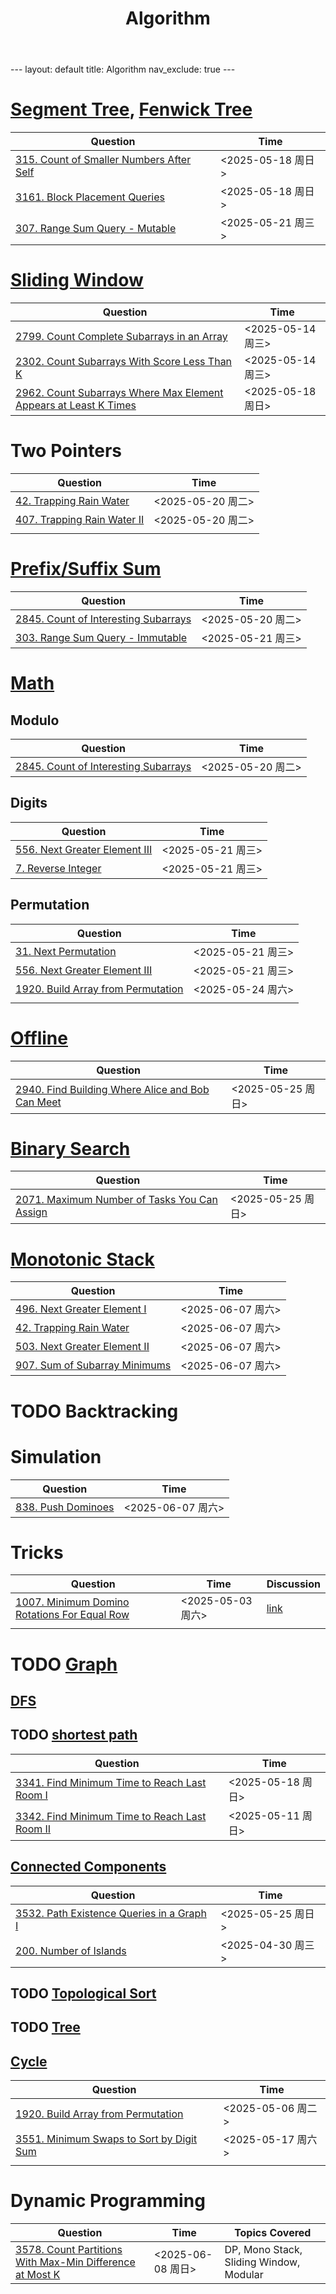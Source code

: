 #+title: Algorithm
#+STARTUP: showall indent
#+STARTUP: hidestars
#+TOC: nil  ;; Disable table of contents by default
#+OPTIONS: toc:nil  ;; Disable TOC in HTML export

#+BEGIN_EXPORT html
---
layout: default
title: Algorithm
nav_exclude: true
---
#+END_EXPORT

* [[file:segment_tree.org][Segment Tree]], [[file:fenwick_tree.org][Fenwick Tree]]
| Question                                 | Time              |
|------------------------------------------+-------------------|
| [[https://leetcode.com/problems/count-of-smaller-numbers-after-self/][315. Count of Smaller Numbers After Self]] | <2025-05-18 周日> |
| [[https://leetcode.com/problems/block-placement-queries/][3161. Block Placement Queries]]            | <2025-05-18 周日> |
| [[https://leetcode.com/problems/range-sum-query-mutable/description/][307. Range Sum Query - Mutable]]           | <2025-05-21 周三> |


* [[file:sliding_window.org][Sliding Window]]
| Question                                                         | Time              |
|------------------------------------------------------------------+-------------------|
| [[https://leetcode.com/problems/count-complete-subarrays-in-an-array/description/][2799. Count Complete Subarrays in an Array]]                       | <2025-05-14 周三> |
| [[https://leetcode.com/problems/count-subarrays-with-score-less-than-k/description/][2302. Count Subarrays With Score Less Than K]]                     | <2025-05-14 周三> |
| [[https://leetcode.com/problems/count-subarrays-where-max-element-appears-at-least-k-times/description/][2962. Count Subarrays Where Max Element Appears at Least K Times]] | <2025-05-18 周日> |

* Two Pointers
| Question                    | Time              |
|-----------------------------+-------------------|
| [[https://leetcode.com/problems/trapping-rain-water/description/][42. Trapping Rain Water]]     | <2025-05-20 周二> |
| [[https://leetcode.com/problems/trapping-rain-water-ii/description/][407. Trapping Rain Water II]] | <2025-05-20 周二> |
|                             |                   |

* [[file:prefix_suffix_sum.org][Prefix/Suffix Sum]]
| Question                             | Time              |
|--------------------------------------+-------------------|
| [[https://leetcode.com/problems/count-of-interesting-subarrays/description/][2845. Count of Interesting Subarrays]] | <2025-05-20 周二> |
| [[https://leetcode.com/problems/range-sum-query-immutable/description/][303. Range Sum Query - Immutable]]     | <2025-05-21 周三> |

* [[file:math.org][Math]]
** Modulo
| Question                             | Time              |
|--------------------------------------+-------------------|
| [[https://leetcode.com/problems/count-of-interesting-subarrays/description/][2845. Count of Interesting Subarrays]] | <2025-05-20 周二> |
** Digits
| Question                      | Time              |
|-------------------------------+-------------------|
| [[https://leetcode.com/problems/next-greater-element-iii/description/][556. Next Greater Element III]] | <2025-05-21 周三> |
| [[https://leetcode.com/problems/reverse-integer/description/][7. Reverse Integer]]            | <2025-05-21 周三> |

** Permutation
| Question                           | Time              |
|------------------------------------+-------------------|
| [[https://leetcode.com/problems/next-permutation/description/][31. Next Permutation]]               | <2025-05-21 周三> |
| [[https://leetcode.com/problems/next-greater-element-iii/description/][556. Next Greater Element III]]      | <2025-05-21 周三> |
| [[https://leetcode.com/problems/build-array-from-permutation/description/][1920. Build Array from Permutation]] | <2025-05-24 周六> |
|                                    |                   |


* [[file:offline.org][Offline]]
| Question                                         | Time              |
|--------------------------------------------------+-------------------|
| [[https://leetcode.com/problems/find-building-where-alice-and-bob-can-meet/description/][2940. Find Building Where Alice and Bob Can Meet]] | <2025-05-25 周日> |

* [[file:binary_search.org][Binary Search]]
| Question                                     | Time              |
|----------------------------------------------+-------------------|
| [[https://leetcode.com/problems/maximum-number-of-tasks-you-can-assign/description/][2071. Maximum Number of Tasks You Can Assign]] | <2025-05-25 周日> |

* [[file:monotonic_stack.org][Monotonic Stack]]
| Question                      | Time              |
|-------------------------------+-------------------|
| [[https://leetcode.com/problems/next-greater-element-i/description/][496. Next Greater Element I]]   | <2025-06-07 周六> |
| [[https://leetcode.com/problems/trapping-rain-water/description/][42. Trapping Rain Water]]       | <2025-06-07 周六> |
| [[https://leetcode.com/problems/next-greater-element-ii/description/][503. Next Greater Element II]]  | <2025-06-07 周六> |
| [[https://leetcode.com/problems/sum-of-subarray-minimums/description/][907. Sum of Subarray Minimums]] | <2025-06-07 周六> |


* TODO Backtracking

* Simulation
| Question           | Time              |
|--------------------+-------------------|
| [[https://leetcode.com/problems/push-dominoes/description/][838. Push Dominoes]] | <2025-06-07 周六> |

* Tricks
| Question                                     | Time              | Discussion |
|----------------------------------------------+-------------------+------------|
| [[https://leetcode.com/problems/minimum-domino-rotations-for-equal-row/description/][1007. Minimum Domino Rotations For Equal Row]] | <2025-05-03 周六> | [[file:discussion/leetcode1007.org][link]]       |
|                                              |                   |            |

* TODO [[file:graph/graph.org][Graph]]
** [[file:graph/DFS.org][DFS]]
** TODO [[file:graph/shortest_path.org][shortest path]]
| Question                                      | Time              |
|-----------------------------------------------+-------------------|
| [[https://leetcode.com/problems/find-minimum-time-to-reach-last-room-i/description/][3341. Find Minimum Time to Reach Last Room I]]  | <2025-05-18 周日> |
| [[https://leetcode.com/problems/find-minimum-time-to-reach-last-room-ii/][3342. Find Minimum Time to Reach Last Room II]] | <2025-05-11 周日> |

** [[file:connected_components.org][Connected Components]]
| Question                                  | Time              |
|-------------------------------------------+-------------------|
| [[https://leetcode.com/problems/path-existence-queries-in-a-graph-i/description/][3532. Path Existence Queries in a Graph I]] | <2025-05-25 周日> |
| [[https://leetcode.com/problems/number-of-islands/description/][200. Number of Islands]]                    | <2025-04-30 周三> |


** TODO [[file:graph/topological_sort.org][Topological Sort]]
** TODO [[file:graph/tree.org][Tree]]
** [[file:graph/cycle.org][Cycle]]
| Question                                 | Time              |
|------------------------------------------+-------------------|
| [[https://leetcode.com/problems/build-array-from-permutation/description/][1920. Build Array from Permutation]]       | <2025-05-06 周二> |
| [[https://leetcode.com/problems/minimum-swaps-to-sort-by-digit-sum/description/][3551. Minimum Swaps to Sort by Digit Sum]] | <2025-05-17 周六> |
|                                          |                   |

* Dynamic Programming
| Question                                                 | Time              | Topics Covered                          |
|----------------------------------------------------------+-------------------+-----------------------------------------|
| [[https://leetcode.com/problems/count-partitions-with-max-min-difference-at-most-k/description/][3578. Count Partitions With Max-Min Difference at Most K]] | <2025-06-08 周日> | DP, Mono Stack, Sliding Window, Modular |
